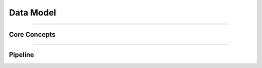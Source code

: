 .. grill documentation master file, created by
   sphinx-quickstart on Thu Mar 23 23:30:17 2017.
   You can adapt this file completely to your liking, but it should at least
   contain the root `toctree` directive.

Data Model
==========

----

Core Concepts
-------------

.. graphviz:: core_concepts.dot

----

Pipeline
--------

.. graphviz:: area_overview.dot

.. graphviz:: pipeline_overview.dot